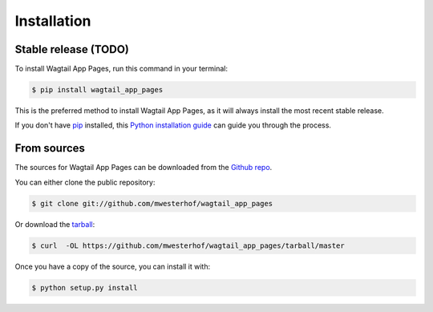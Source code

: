 .. highlight:: shell

============
Installation
============


Stable release (TODO)
---------------------

To install Wagtail App Pages, run this command in your terminal:

.. code-block:: console

    $ pip install wagtail_app_pages

This is the preferred method to install Wagtail App Pages, as it will always install the most recent stable release.

If you don't have `pip`_ installed, this `Python installation guide`_ can guide
you through the process.

.. _pip: https://pip.pypa.io
.. _Python installation guide: http://docs.python-guide.org/en/latest/starting/installation/


From sources
------------

The sources for Wagtail App Pages can be downloaded from the `Github repo`_.

You can either clone the public repository:

.. code-block:: console

    $ git clone git://github.com/mwesterhof/wagtail_app_pages

Or download the `tarball`_:

.. code-block:: console

    $ curl  -OL https://github.com/mwesterhof/wagtail_app_pages/tarball/master

Once you have a copy of the source, you can install it with:

.. code-block:: console

    $ python setup.py install


.. _Github repo: https://github.com/mwesterhof/wagtail_app_pages
.. _tarball: https://github.com/mwesterhof/wagtail_app_pages/tarball/master
